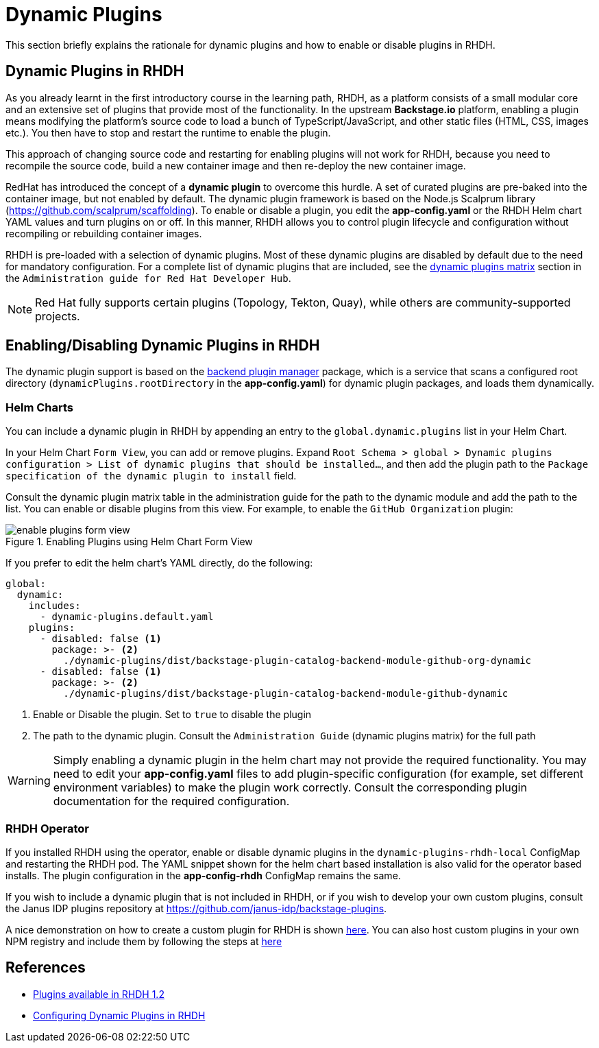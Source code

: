 = Dynamic Plugins

This section briefly explains the rationale for dynamic plugins and how to enable or disable plugins in RHDH.

== Dynamic Plugins in RHDH

As you already learnt in the first introductory course in the learning path, RHDH, as a platform consists of a small modular core and an extensive set of plugins that provide most of the functionality. In the upstream *Backstage.io* platform, enabling a plugin means modifying the platform's source code to load a bunch of TypeScript/JavaScript, and other static files (HTML, CSS, images etc.). You then have to stop and restart the runtime to enable the plugin.

This approach of changing source code and restarting for enabling plugins will not work for RHDH, because you need to recompile the source code, build a new container image and then re-deploy the new container image. 

RedHat has introduced the concept of a *dynamic plugin* to overcome this hurdle. A set of curated plugins are pre-baked into the container image, but not enabled by default. The dynamic plugin framework is based on the Node.js Scalprum library (https://github.com/scalprum/scaffolding). To enable or disable a plugin, you edit the *app-config.yaml* or the RHDH Helm chart YAML values and turn plugins on or off. In this manner, RHDH allows you to control plugin lifecycle and configuration without recompiling or rebuilding container images.

RHDH is pre-loaded with a selection of dynamic plugins. Most of these dynamic plugins are disabled by default due to the need for mandatory configuration. For a complete list of dynamic plugins that are included, see the https://docs.redhat.com/en/documentation/red_hat_developer_hub/1.2/html-single/configuring_plugins_in_red_hat_developer_hub/index#rhdh-supported-plugins[dynamic plugins matrix] section in the `Administration guide for Red Hat Developer Hub`. 

NOTE: Red Hat fully supports certain plugins (Topology, Tekton, Quay), while others are community-supported projects.

== Enabling/Disabling Dynamic Plugins in RHDH

The dynamic plugin support is based on the https://github.com/backstage/backstage/tree/master/packages/backend-dynamic-feature-service[backend plugin manager] package, which is a service that scans a configured root directory (`dynamicPlugins.rootDirectory` in the *app-config.yaml*) for dynamic plugin packages, and loads them dynamically.

=== Helm Charts

You can include a dynamic plugin in RHDH by appending an entry to the `global.dynamic.plugins` list in your Helm Chart. 

In your Helm Chart `Form View`, you can add or remove plugins. Expand `Root Schema > global > Dynamic plugins configuration > List of dynamic plugins that should be installed...`, and then add the plugin path to the `Package specification of the dynamic plugin to install` field.

Consult the dynamic plugin matrix table in the administration guide for the path to the dynamic module and add the path to the list. You can enable or disable plugins from this view. For example, to enable the `GitHub Organization` plugin:

image::enable-plugins-form-view.png[title=Enabling Plugins using Helm Chart Form View]

If you prefer to edit the helm chart's YAML directly, do the following:

```yaml
global:
  dynamic:
    includes:
      - dynamic-plugins.default.yaml
    plugins:
      - disabled: false <1>
        package: >- <2>
          ./dynamic-plugins/dist/backstage-plugin-catalog-backend-module-github-org-dynamic
      - disabled: false <1>
        package: >- <2>
          ./dynamic-plugins/dist/backstage-plugin-catalog-backend-module-github-dynamic
```

<1> Enable or Disable the plugin. Set to `true` to disable the plugin
<2> The path to the dynamic plugin. Consult the `Administration Guide` (dynamic plugins matrix) for the full path

WARNING: Simply enabling a dynamic plugin in the helm chart may not provide the required functionality. You may need to edit your *app-config.yaml* files to add plugin-specific configuration (for example, set different environment variables) to make the plugin work correctly. Consult the corresponding plugin documentation for the required configuration.

=== RHDH Operator

If you installed RHDH using the operator, enable or disable dynamic plugins in the `dynamic-plugins-rhdh-local` ConfigMap and restarting the RHDH pod. The YAML snippet shown for the helm chart based installation is also valid for the operator based installs. The plugin configuration in the *app-config-rhdh* ConfigMap remains the same.

If you wish to include a dynamic plugin that is not included in RHDH, or if you wish to develop your own custom plugins, consult the Janus IDP plugins repository at https://github.com/janus-idp/backstage-plugins. 

A nice demonstration on how to create a custom plugin for RHDH is shown https://www.youtube.com/watch?v=yVzjTU3JamE[here^]. You can also host custom plugins in your own NPM registry and include them by following the steps at https://docs.redhat.com/en/documentation/red_hat_developer_hub/1.2/html-single/configuring_plugins_in_red_hat_developer_hub/index#ref-example-dynamic-plugin-helm-installations[here^]

== References

* https://docs.redhat.com/en/documentation/red_hat_developer_hub/1.2/html-single/configuring_plugins_in_red_hat_developer_hub/index#rhdh-supported-plugins[Plugins available in RHDH 1.2^]
* https://docs.redhat.com/en/documentation/red_hat_developer_hub/1.2/html-single/configuring_plugins_in_red_hat_developer_hub/index[Configuring Dynamic Plugins in RHDH^]
